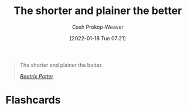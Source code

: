 :PROPERTIES:
:ID:       f9a2d16c-2264-47a7-85ce-db8e962a3811
:DIR:      /home/cashweaver/proj/roam/attachments/f9a2d16c-2264-47a7-85ce-db8e962a3811
:LAST_MODIFIED: [2023-09-05 Tue 20:22]
:END:
#+title: The shorter and plainer the better
#+hugo_custom_front_matter: :slug "f9a2d16c-2264-47a7-85ce-db8e962a3811"
#+filetags: :quote:
#+author: Cash Prokop-Weaver
#+date: [2022-01-18 Tue 07:21]

#+begin_quote
The shorter and plainer the better.

/[[id:664e547c-e250-4fbf-9050-a245db80c1c4][Beatrix Potter]]/
#+end_quote

* Flashcards
:PROPERTIES:
:ANKI_DECK: Default
:END:

